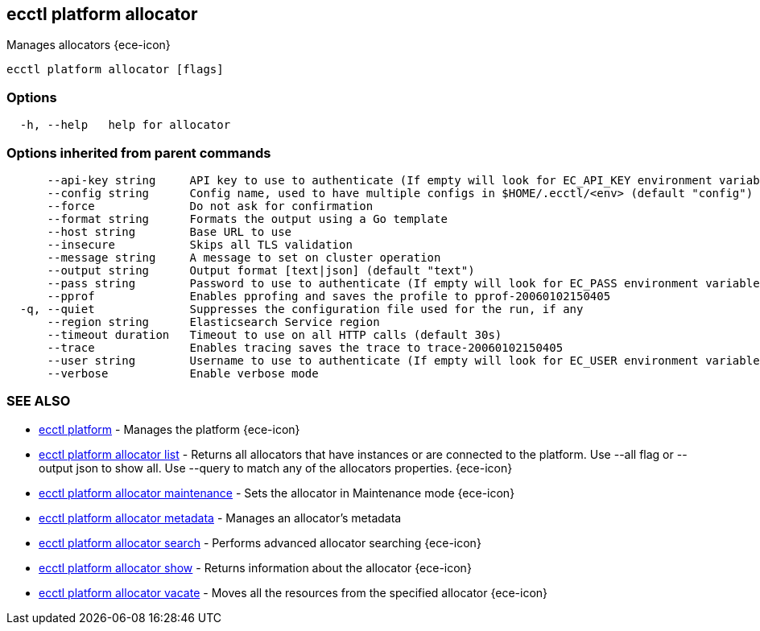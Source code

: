 [#ecctl_platform_allocator]
== ecctl platform allocator

Manages allocators {ece-icon}

----
ecctl platform allocator [flags]
----

[float]
=== Options

----
  -h, --help   help for allocator
----

[float]
=== Options inherited from parent commands

----
      --api-key string     API key to use to authenticate (If empty will look for EC_API_KEY environment variable)
      --config string      Config name, used to have multiple configs in $HOME/.ecctl/<env> (default "config")
      --force              Do not ask for confirmation
      --format string      Formats the output using a Go template
      --host string        Base URL to use
      --insecure           Skips all TLS validation
      --message string     A message to set on cluster operation
      --output string      Output format [text|json] (default "text")
      --pass string        Password to use to authenticate (If empty will look for EC_PASS environment variable)
      --pprof              Enables pprofing and saves the profile to pprof-20060102150405
  -q, --quiet              Suppresses the configuration file used for the run, if any
      --region string      Elasticsearch Service region
      --timeout duration   Timeout to use on all HTTP calls (default 30s)
      --trace              Enables tracing saves the trace to trace-20060102150405
      --user string        Username to use to authenticate (If empty will look for EC_USER environment variable)
      --verbose            Enable verbose mode
----

[float]
=== SEE ALSO

* xref:ecctl_platform[ecctl platform]	 - Manages the platform {ece-icon}
* xref:ecctl_platform_allocator_list[ecctl platform allocator list]	 - Returns all allocators that have instances or are connected to the platform. Use --all flag or --output json to show all. Use --query to match any of the allocators properties. {ece-icon}
* xref:ecctl_platform_allocator_maintenance[ecctl platform allocator maintenance]	 - Sets the allocator in Maintenance mode {ece-icon}
* xref:ecctl_platform_allocator_metadata[ecctl platform allocator metadata]	 - Manages an allocator's metadata
* xref:ecctl_platform_allocator_search[ecctl platform allocator search]	 - Performs advanced allocator searching {ece-icon}
* xref:ecctl_platform_allocator_show[ecctl platform allocator show]	 - Returns information about the allocator {ece-icon}
* xref:ecctl_platform_allocator_vacate[ecctl platform allocator vacate]	 - Moves all the resources from the specified allocator {ece-icon}

